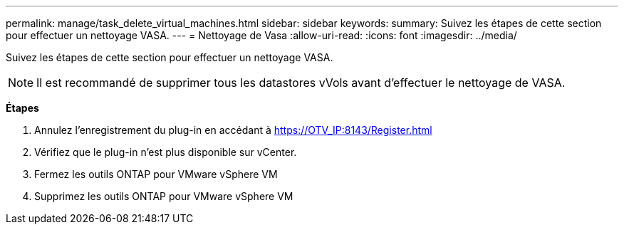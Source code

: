 ---
permalink: manage/task_delete_virtual_machines.html 
sidebar: sidebar 
keywords:  
summary: Suivez les étapes de cette section pour effectuer un nettoyage VASA. 
---
= Nettoyage de Vasa
:allow-uri-read: 
:icons: font
:imagesdir: ../media/


[role="lead"]
Suivez les étapes de cette section pour effectuer un nettoyage VASA.


NOTE: Il est recommandé de supprimer tous les datastores vVols avant d'effectuer le nettoyage de VASA.

*Étapes*

. Annulez l'enregistrement du plug-in en accédant à https://OTV_IP:8143/Register.html[]
. Vérifiez que le plug-in n'est plus disponible sur vCenter.
. Fermez les outils ONTAP pour VMware vSphere VM
. Supprimez les outils ONTAP pour VMware vSphere VM

